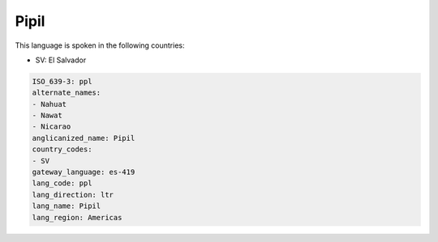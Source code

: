 .. _ppl:

Pipil
=====

This language is spoken in the following countries:

* SV: El Salvador

.. code-block:: yaml

    ISO_639-3: ppl
    alternate_names:
    - Nahuat
    - Nawat
    - Nicarao
    anglicanized_name: Pipil
    country_codes:
    - SV
    gateway_language: es-419
    lang_code: ppl
    lang_direction: ltr
    lang_name: Pipil
    lang_region: Americas
    
